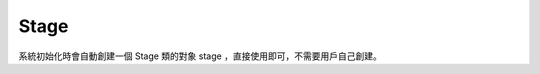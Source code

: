 =================
Stage
=================

系統初始化時會自動創建一個 Stage 類的對象 stage ，直接使用即可，不需要用戶自己創建。

.. function:: stage.add_widget(widget_obj)

    :描述: 將參數中的控件添加到 UI 界面中

    :param object widget_obj: 需要添加進 UI 界面的控件對像

    :return: 無

    :示例: 
.. code-block:: python
    :linenos:

    #創建一個 Button 對象，並將其添加進 UI 界面

    my_button = Button()
    stage.add_widget(my_button)

.. function:: stage.remove_widget(widget_obj)

    :描述: 從 UI 界面移除參數傳入的控件 

    :param object widget_obj: 需要從 UI 界面移除的控件

    :return: 無

    :示例: ``stage.remove_widget(my_button)``

    :示例說明: 從 UI 界面中移除控件 my_button 